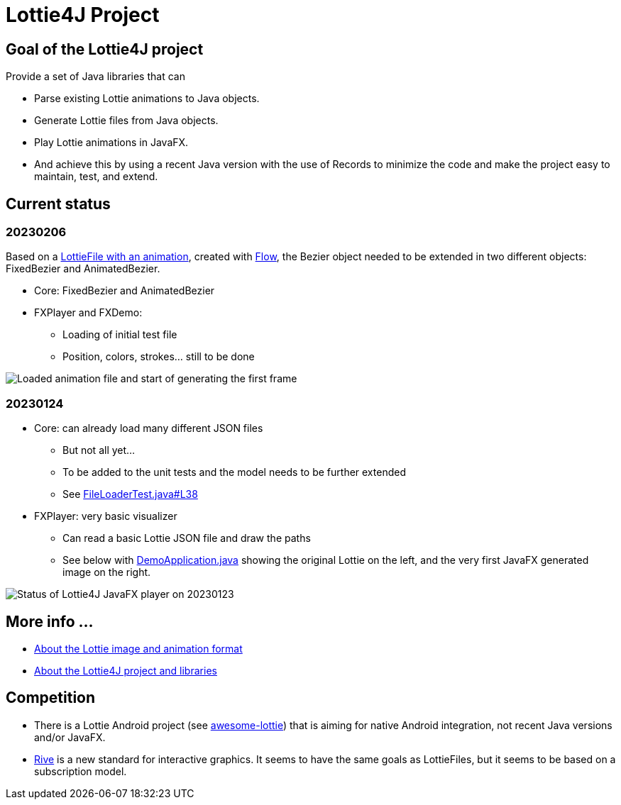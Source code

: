 = Lottie4J Project
:jbake-type: page
:jbake-description: Information about the Lottie4J project
:jbake-priority: 1.0
:showtitle:

== Goal of the Lottie4J project

Provide a set of Java libraries that can

* Parse existing Lottie animations to Java objects.
* Generate Lottie files from Java objects.
* Play Lottie animations in JavaFX.
* And achieve this by using a recent Java version with the use of Records to minimize the code and make the project easy to maintain, test, and extend.

== Current status

=== 20230206

Based on a https://github.com/lottie4j/lottie4j/commit/28cefb9c8ba59ef420954c39ae9d8ade838d8e90#diff-166d070cf182766be173a83b3675cb8ab2eaac80eea301d965f9af7c455fd3ac[LottieFile with an animation^], created with https://createwithflow.com[Flow^], the Bezier object needed to be extended in two different objects: FixedBezier and AnimatedBezier.

* Core: FixedBezier and AnimatedBezier
* FXPlayer and FXDemo:
** Loading of initial test file
** Position, colors, strokes... still to be done

image::/img/20230206_animation_loaded.png[Loaded animation file and start of generating the first frame]

=== 20230124

* Core: can already load many different JSON files
** But not all yet...
** To be added to the unit tests and the model needs to be further extended
** See https://github.com/lottie4j/lottie4j/blob/main/core/src/test/java/com/lottie4j/core/handler/FileLoaderTest.java#L38[FileLoaderTest.java#L38^]
* FXPlayer: very basic visualizer
** Can read a basic Lottie JSON file and draw the paths
** See below with https://github.com/lottie4j/lottie4j/blob/main/fxdemo/src/main/java/com/lottie4j/fxdemo/DemoApplication.java[DemoApplication.java^] showing the original Lottie on the left, and the very first JavaFX generated image on the right.

image::/img/20230124_fxplayer_status.png[Status of Lottie4J JavaFX player on 20230123]

== More info ...

* link:lottie.adoc[About the Lottie image and animation format]
* link:library.adoc[About the Lottie4J project and libraries]

== Competition

* There is a Lottie Android project (see https://github.com/LottieFiles/awesome-lottie[awesome-lottie^]) that is aiming for native Android integration, not recent Java versions and/or JavaFX.
* https://rive.app/[Rive^] is a new standard for interactive graphics. It seems to have the same goals as LottieFiles, but it seems to be based on a subscription model.
